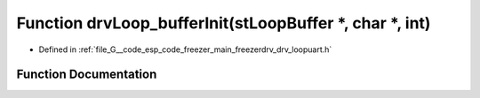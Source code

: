 .. _exhale_function_drv__loopuart_8h_1aeece20e1e0bad5fe0f32759448d9f47d:

Function drvLoop_bufferInit(stLoopBuffer \*, char \*, int)
==========================================================

- Defined in :ref:`file_G__code_esp_code_freezer_main_freezerdrv_drv_loopuart.h`


Function Documentation
----------------------


.. doxygenfunction:: drvLoop_bufferInit(stLoopBuffer *, char *, int)
